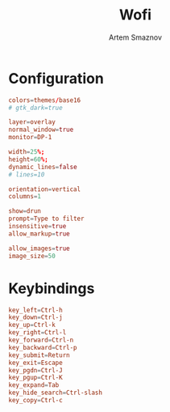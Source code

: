 :PROPERTIES:
:ID:       9440187f-6b67-4fca-9b3f-7ceb681f3398
:END:
#+title:       Wofi
#+author:      Artem Smaznov
#+description: Window switcher, run dialog, ssh-launcher and rofi replacement
#+startup:     overview
#+property:    header-args :tangle config
#+auto_tangle: t

* Configuration
#+begin_src conf
colors=themes/base16
# gtk_dark=true

layer=overlay
normal_window=true
monitor=DP-1

width=25%;
height=60%;
dynamic_lines=false
# lines=10

orientation=vertical
columns=1

show=drun
prompt=Type to filter
insensitive=true
allow_markup=true

allow_images=true
image_size=50
#+end_src

* Keybindings
#+begin_src conf
key_left=Ctrl-h
key_down=Ctrl-j
key_up=Ctrl-k
key_right=Ctrl-l
key_forward=Ctrl-n
key_backward=Ctrl-p
key_submit=Return
key_exit=Escape
key_pgdn=Ctrl-J
key_pgup=Ctrl-K
key_expand=Tab
key_hide_search=Ctrl-slash
key_copy=Ctrl-c
#+end_src
